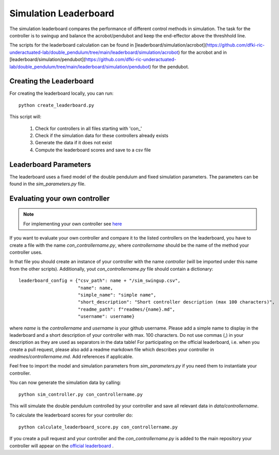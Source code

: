 Simulation Leaderboard
======================

The simulation leaderboard compares the performance of different control
methods in simulation. The task for the controller is to swingup and balance
the acrobot/pendubot and keep the end-effector above the threshhold line.

The scripts for the leaderboard calculation can be found in
[leaderboard/simulation/acrobot](https://github.com/dfki-ric-underactuated-lab/double_pendulum/tree/main/leaderboard/simulation/acrobot)
for the acrobot and in
[leaderboard/simulation/pendubot](https://github.com/dfki-ric-underactuated-lab/double_pendulum/tree/main/leaderboard/simulation/pendubot)
for the pendubot.

Creating the Leaderboard
------------------------

For creating the leaderboard locally, you can run::

  python create_leaderboard.py

This script will:

    1. Check for controllers in all files starting with 'con_'
    2. Check if the simulation data for these controllers already exists
    3. Generate the data if it does not exist
    4. Compute the leaderboard scores and save to a csv file


Leaderboard Parameters
----------------------

The leaderboard uses a fixed model of the double pendulum and fixed simulation parameters.
The parameters can be found in the `sim_parameters.py` file.

Evaluating your own controller
------------------------------

.. note::

   For implementing your own controller see `here
   <https://dfki-ric-underactuated-lab.github.io/double_pendulum/software_structure.controller.html>`__

If you want to evaluate your own controller and compare it to the listed
controllers on the leaderboard, you have to create a file with the name
`con_controllername.py`, where `controllername` should be the name of the method
your controller uses.

In that file you should create an instance of your controller with the name
`controller` (will be imported under this name from the other scripts).
Additionally, yout `con_controllername.py` file should contain a dictionary::

  leaderboard_config = {"csv_path": name + "/sim_swingup.csv",
                        "name": name,
                        "simple_name": "simple name",
                        "short_description": "Short controller description (max 100 characters)",
                        "readme_path": f"readmes/{name}.md",
                        "username": username}

where `name` is the `controllername` and `username` is your github username.
Please add a simple name to display in the leaderboard and a short description
of your controller with max. 100 characters. Do not use commas (,) in your
description as they are used as separators in the data table!
For participating on the official leaderboard, i.e. when you create a pull
request, please also add a readme markdown file which describes your controller
in `readmes/controllername.md`. Add references if applicable.

Feel free to import the model and simulation parameters from
`sim_parameters.py` if you need them to instantiate your controller.

You can now generate the simulation data by calling::

    python sim_controller.py con_controllername.py

This will simulate the double pendulum controlled by your controller and save
all relevant data in `data/controllername`.

To calculate the leaderboard scores for your controller do::

    python calculate_leaderboard_score.py con_controllername.py

If you create a pull request and your controller and the `con_controllername.py` 
is added to the main repository your controller will appear on the
`official leaderboard <https://dfki-ric-underactuated-lab.github.io/real_ai_gym_leaderboard/acrobot_simulation_performance_leaderboard.html>`__ .
